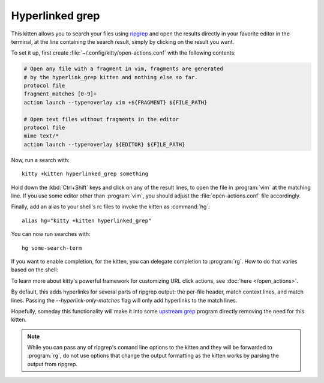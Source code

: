Hyperlinked grep
=================

This kitten allows you to search your files using `ripgrep
<https://github.com/BurntSushi/ripgrep>`__ and open the results directly in your
favorite editor in the terminal, at the line containing the search result,
simply by clicking on the result you want.

.. versionadded:: 0.19.0

To set it up, first create :file:`~/.config/kitty/open-actions.conf` with the
following contents:

.. code:: conf

    # Open any file with a fragment in vim, fragments are generated
    # by the hyperlink_grep kitten and nothing else so far.
    protocol file
    fragment_matches [0-9]+
    action launch --type=overlay vim +${FRAGMENT} ${FILE_PATH}

    # Open text files without fragments in the editor
    protocol file
    mime text/*
    action launch --type=overlay ${EDITOR} ${FILE_PATH}

Now, run a search with::

    kitty +kitten hyperlinked_grep something

Hold down the :kbd:`Ctrl+Shift` keys and click on any of the result lines, to
open the file in :program:`vim` at the matching line. If you use some editor
other than :program:`vim`, you should adjust the :file:`open-actions.conf` file
accordingly.

Finally, add an alias to your shell's rc files to invoke the kitten as
:command:`hg`::

    alias hg="kitty +kitten hyperlinked_grep"


You can now run searches with::

    hg some-search-term

If you want to enable completion, for the kitten, you can delegate completion
to :program:`rg`. How to do that varies based on the shell:


.. tab:: zsh

    Instead of using an alias, create a simple wrapper script named
    :program:`hg` somewhere in your :envvar:`PATH`:

    .. code-block:: sh

        #!/bin/sh
        exec kitty +kitten hyperlinked_grep "$@"

    Then, add the following to :file:`.zshrc`::

        compdef _rg hg

.. tab:: fish

    You can combine both the aliasing/wrapping and pointing fish to ripgrep's
    autocompletion with a fish wrapper function in your :file:`config.fish`
    or :file:`~/.config/fish/functions/hg.fish`:

    .. code-block:: fish

        function hg --wraps rg; kitty +kitten hyperlinked_grep $argv; end

To learn more about kitty's powerful framework for customizing URL click
actions, see :doc:`here </open_actions>`.

By default, this adds hyperlinks for several parts of ripgrep output: the 
per-file header, match context lines, and match lines. Passing the 
`--hyperlink-only-matches` flag will only add hyperlinks to the match lines.

Hopefully, someday this functionality will make it into some `upstream grep
<https://github.com/BurntSushi/ripgrep/issues/665>`__ program directly removing
the need for this kitten.


.. note::
   While you can pass any of ripgrep's comand line options to the kitten and
   they will be forwarded to :program:`rg`, do not use options that change the
   output formatting as the kitten works by parsing the output from ripgrep.
